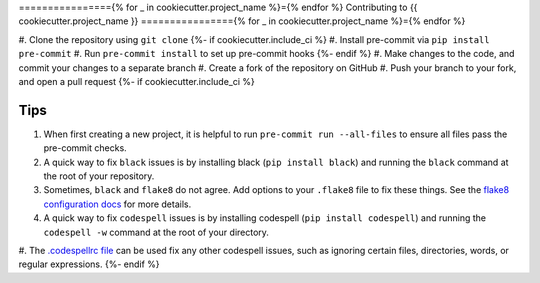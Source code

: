 ================{% for _ in cookiecutter.project_name %}={% endfor %}
Contributing to {{ cookiecutter.project_name }}
================{% for _ in cookiecutter.project_name %}={% endfor %}

#. Clone the repository using ``git clone``
{%- if cookiecutter.include_ci %}
#. Install pre-commit via ``pip install pre-commit``
#. Run ``pre-commit install`` to set up pre-commit hooks
{%- endif %}
#. Make changes to the code, and commit your changes to a separate branch
#. Create a fork of the repository on GitHub
#. Push your branch to your fork, and open a pull request
{%- if cookiecutter.include_ci %}

Tips
####

#. When first creating a new project, it is helpful to run ``pre-commit run --all-files`` to ensure all files pass the pre-commit checks.
#. A quick way to fix ``black`` issues is by installing black (``pip install black``) and running the ``black`` command at the root of your repository.
#. Sometimes, ``black`` and ``flake8`` do not agree. Add options to your ``.flake8`` file to fix these things. See the `flake8 configuration docs <https://flake8.pycqa.org/en/latest/user/configuration.html>`_ for more details.
#. A quick way to fix ``codespell`` issues is by installing codespell (``pip install codespell``) and running the ``codespell -w`` command at the root of your directory.
#. The `.codespellrc file <https://github.com/codespell-project/codespell#using-a-config-file>`_ can be used fix any other codespell issues, such as ignoring certain files, directories, words, or regular expressions.
{%- endif %}
